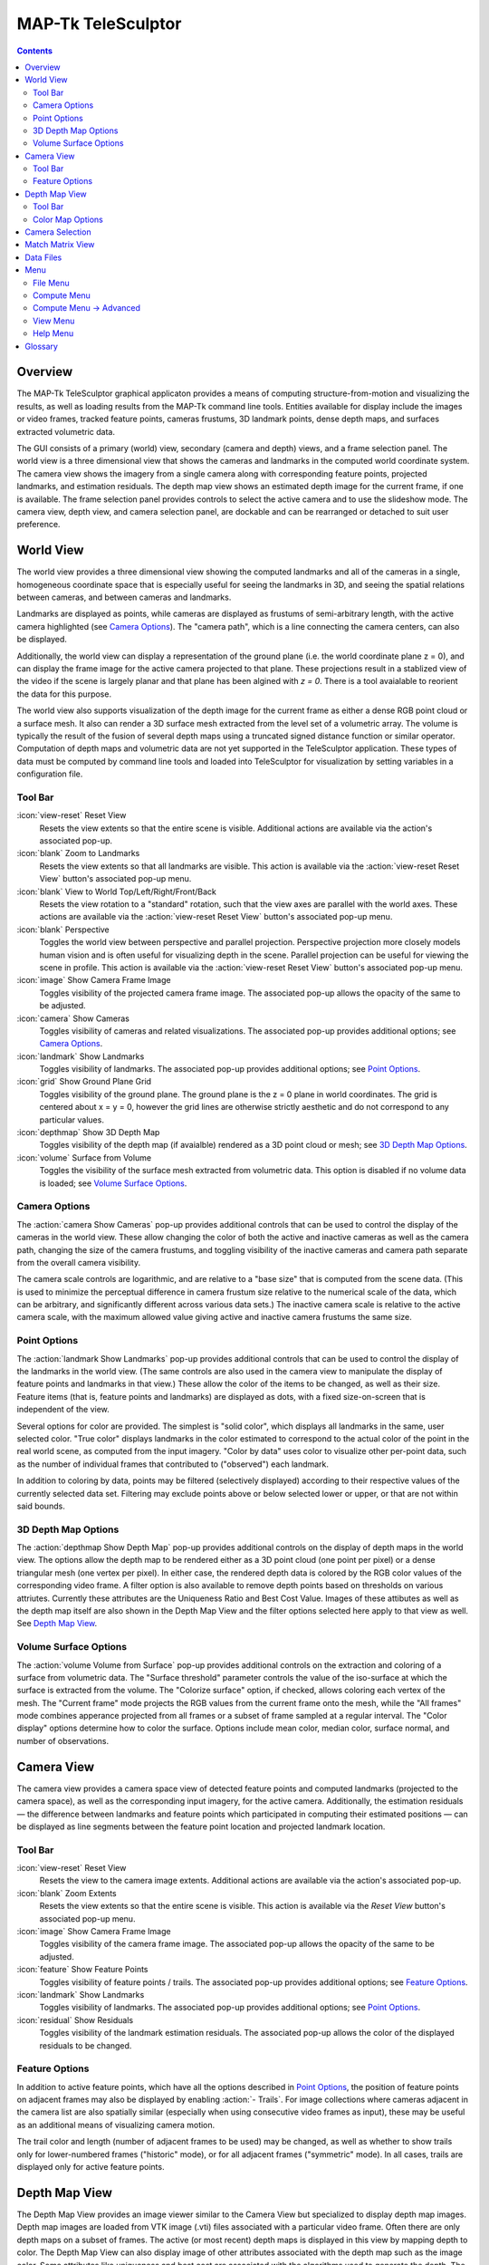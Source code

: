 ===============================================================================
  MAP-Tk TeleSculptor
===============================================================================

.. role:: f
   :class: math

.. contents::

Overview
========

The MAP-Tk TeleSculptor graphical applicaton provides a means of computing
structure-from-motion and visualizing the results, as well as loading results
from the MAP-Tk command line tools. Entities available for display include the
images or video frames, tracked feature points, cameras frustums, 3D landmark
points, dense depth maps, and surfaces extracted volumetric data.

The GUI consists of a primary (world) view, secondary (camera and depth) views,
and a frame selection panel. The world view is a three dimensional view that
shows the cameras and landmarks in the computed world coordinate system. The
camera view shows the imagery from a single camera along with corresponding
feature points, projected landmarks, and estimation residuals. The depth map
view shows an estimated depth image for the current frame, if one is available.
The frame selection panel provides controls to select the active camera and to
use the slideshow mode. The camera view, depth view, and camera selection panel,
are dockable and can be rearranged or detached to suit user preference.

World View
==========

The world view provides a three dimensional view showing the computed landmarks
and all of the cameras in a single, homogeneous coordinate space that is
especially useful for seeing the landmarks in 3D, and seeing the spatial
relations between cameras, and between cameras and landmarks.

Landmarks are displayed as points, while cameras are displayed as frustums of
semi-arbitrary length, with the active camera highlighted (see
`Camera Options`_). The "camera path", which is a line connecting the camera
centers, can also be displayed.

Additionally, the world view can display a representation of the ground plane
(i.e. the world coordinate plane :f:`z = 0`), and can display the frame image
for the active camera projected to that plane.  These projections result in
a stablized view of the video if the scene is largely planar and that plane
has been algined with `z = 0`.  There is a tool avaialable to reorient the
data for this purpose.

The world view also supports visualization of the depth image for the current
frame as either a dense RGB point cloud or a surface mesh.  It also can render
a 3D surface mesh extracted from the level set of a volumetric array.
The volume is typically the result of the fusion of several depth maps
using a truncated signed distance function or similar operator.
Computation of depth maps and volumetric data are not yet supported in the
TeleSculptor application.  These types of data must be computed by command
line tools and loaded into TeleSculptor for visualization by setting variables
in a configuration file.

Tool Bar
--------

:icon:`view-reset` Reset View
  Resets the view extents so that the entire scene is visible. Additional
  actions are available via the action's associated pop-up.

:icon:`blank` Zoom to Landmarks
  Resets the view extents so that all landmarks are visible. This action is
  available via the :action:`view-reset Reset View` button's associated pop-up
  menu.

:icon:`blank` View to World Top/Left/Right/Front/Back
  Resets the view rotation to a "standard" rotation, such that the view axes
  are parallel with the world axes. These actions are available via the
  :action:`view-reset Reset View` button's associated pop-up menu.

:icon:`blank` Perspective
  Toggles the world view between perspective and parallel projection.
  Perspective projection more closely models human vision and is often useful
  for visualizing depth in the scene. Parallel projection can be useful for
  viewing the scene in profile. This action is available via the
  :action:`view-reset Reset View` button's associated pop-up menu.

:icon:`image` Show Camera Frame Image
  Toggles visibility of the projected camera frame image. The associated
  pop-up allows the opacity of the same to be adjusted.

:icon:`camera` Show Cameras
  Toggles visibility of cameras and related visualizations. The associated
  pop-up provides additional options; see `Camera Options`_.

:icon:`landmark` Show Landmarks
  Toggles visibility of landmarks. The associated pop-up provides additional
  options; see `Point Options`_.

:icon:`grid` Show Ground Plane Grid
  Toggles visibility of the ground plane. The ground plane is the :f:`z = 0`
  plane in world coordinates. The grid is centered about :f:`x = y = 0`,
  however the grid lines are otherwise strictly aesthetic and do not correspond
  to any particular values.

:icon:`depthmap` Show 3D Depth Map
  Toggles visibility of the depth map (if avaialble) rendered as a 3D point
  cloud or mesh; see `3D Depth Map Options`_.

:icon:`volume` Surface from Volume
  Toggles the visibility of the surface mesh extracted from volumetric data.
  This option is disabled if no volume data is loaded; see
  `Volume Surface Options`_.


Camera Options
--------------

The :action:`camera Show Cameras` pop-up provides additional controls that can
be used to control the display of the cameras in the world view. These allow
changing the color of both the active and inactive cameras as well as the
camera path, changing the size of the camera frustums, and toggling visibility
of the inactive cameras and camera path separate from the overall camera
visibility.

The camera scale controls are logarithmic, and are relative to a "base size"
that is computed from the scene data. (This is used to minimize the perceptual
difference in camera frustum size relative to the numerical scale of the data,
which can be arbitrary, and significantly different across various data sets.)
The inactive camera scale is relative to the active camera scale, with the
maximum allowed value giving active and inactive camera frustums the same size.


Point Options
-------------

The :action:`landmark Show Landmarks` pop-up provides additional controls that
can be used to control the display of the landmarks in the world view. (The
same controls are also used in the camera view to manipulate the display of
feature points and landmarks in that view.) These allow the color of the
items to be changed, as well as their size. Feature items (that is, feature
points and landmarks) are displayed as dots, with a fixed size-on-screen that
is independent of the view.

Several options for color are provided. The simplest is "solid color", which
displays all landmarks in the same, user selected color. "True color" displays
landmarks in the color estimated to correspond to the actual color of the point
in the real world scene, as computed from the input imagery. "Color by data"
uses color to visualize other per-point data, such as the number of individual
frames that contributed to ("observed") each landmark.

In addition to coloring by data, points may be filtered (selectively displayed)
according to their respective values of the currently selected data set.
Filtering may exclude points above or below selected lower or upper, or that
are not within said bounds.

3D Depth Map Options
--------------------

The :action:`depthmap Show Depth Map` pop-up provides additional controls on the
display of depth maps in the world view.  The options allow the depth map to be
rendered either as a 3D point cloud (one point per pixel) or a dense triangular
mesh (one vertex per pixel).  In either case, the rendered depth data is
colored by the RGB color values of the corresponding video frame.  A filter
option is also available to remove depth points based on thresholds on various
attriutes.  Currently these attributes are the Uniqueness Ratio and Best Cost
Value.  Images of these attibutes as well as the depth map itself are also
shown in the Depth Map View and the filter options selected here apply to that
view as well.  See `Depth Map View`_.


Volume Surface Options
----------------------

The :action:`volume Volume from Surface` pop-up provides additional controls on the
extraction and coloring of a surface from volumetric data.  The "Surface
threshold" parameter controls the value of the iso-surface at which the surface
is extracted from the volume.  The "Colorize surface" option, if checked,
allows coloring each vertex of the mesh.  The "Current frame" mode projects the
RGB values from the current frame onto the mesh, while the "All frames"
mode combines apperance projected from all frames or a subset of frame
sampled at a regular interval.  The "Color display" options determine how to
color the surface.  Options include mean color, median color, surface normal,
and number of observations.


Camera View
===========

The camera view provides a camera space view of detected feature points and
computed landmarks (projected to the camera space), as well as the
corresponding input imagery, for the active camera. Additionally, the
estimation residuals |--| the difference between landmarks and feature points
which participated in computing their estimated positions |--| can be
displayed as line segments between the feature point location and projected
landmark location.

Tool Bar
--------

:icon:`view-reset` Reset View
  Resets the view to the camera image extents. Additional actions are available
  via the action's associated pop-up.

:icon:`blank` Zoom Extents
  Resets the view extents so that the entire scene is visible. This action is
  available via the `Reset View` button's associated pop-up menu.

:icon:`image` Show Camera Frame Image
  Toggles visibility of the camera frame image. The associated pop-up allows
  the opacity of the same to be adjusted.

:icon:`feature` Show Feature Points
  Toggles visibility of feature points / trails. The associated pop-up provides
  additional options; see `Feature Options`_.

:icon:`landmark` Show Landmarks
  Toggles visibility of landmarks. The associated pop-up provides additional
  options; see `Point Options`_.

:icon:`residual` Show Residuals
  Toggles visibility of the landmark estimation residuals. The associated
  pop-up allows the color of the displayed residuals to be changed.

Feature Options
---------------

In addition to active feature points, which have all the options described in
`Point Options`_, the position of feature points on adjacent frames may also be
displayed by enabling :action:`- Trails`. For image collections where cameras
adjacent in the camera list are also spatially similar (especially when using
consecutive video frames as input), these may be useful as an additional means
of visualizing camera motion.

The trail color and length (number of adjacent frames to be used) may be
changed, as well as whether to show trails only for lower-numbered frames
("historic" mode), or for all adjacent frames ("symmetric" mode). In all cases,
trails are displayed only for active feature points.

Depth Map View
==============

The Depth Map View provides an image viewer similar to the Camera View but
specialized to display depth map images.  Depth map images are loaded from
VTK image (.vti) files associated with a particular video frame.  Often
there are only depth maps on a subset of frames.  The active (or most recent)
depth maps is displayed in this view by mapping depth to color.
The Depth Map View can also display image of other attributes associated
with the depth map such as the image color.  Some attributes like uniqueness
and best cost are associated with the algorithms used to generate the depth.
The same depth maps can be rendered in the World View as a point cloud.
Furthermore, depth map filtering options in the World View also apply to the
image rendering of the depth map in the Depth Map View.
Depth maps are currently not produced by MAP-Tk but require third-party
software to take MAP-Tk cameras and images to produce them.

Tool Bar
--------

:icon:`view-reset` Reset View
  Resets the view to the camera image extents.

:icon:`blank` Display mode
  Selects which image mode to display in the in the view: Color, Depth,
  Best Cost Value, Uniqueness Ratio; see `Color Map Options`_.
  The depth filters apply regardless of which image is shown.

Color Map Options
-----------------

In addition to selecting the mode under `Display Mode` there is also an
option to select the color mapping function for each mode except Color.
The mapping function describes how the scalar data field (e.g. depth) is
mapped to color.  Below the color map option are the minimum and maximum values
from the data used in the mapping.  The `Auto` checkbox, which is checked by
default, indicates that the values are determined automatically from the range
of values in the image data.  By unselected the `Auto` checkbox the minimum
and maximum values of the range can be adjusted manually for finer control of
the visualization.


Camera Selection
================

The camera selection panel contains a large slider used to select the active
camera. The active camera is highlighted in the world view, and used to control
which camera's imagery and feature points are displayed in the camera view. A
spin box next to the slider shows the active camera number, and can also be
used to select the active camera.

The controls to the right of the panel control the application's slideshow
mode. Slideshow mode automatically increments through the loaded cameras at a
fixed rate. This can be used to view the feature points for each camera / input
image in sequence. Setting the delay between cameras sufficiently low can be
used to simulate video playback for image sequences taken from a motion imagery
source.

The slideshow action controls are also available via the `View <#view-menu>`_
menu. The small slider controls the delay between slides. The slider response
is logarithmic, with single steps in one-tenth powers of ten. The slider tool
tip includes the current delay in human readable units.

Match Matrix View
=================

The match matrix view provides a visualization of the feature point
associations across camera frames. Pixels in the image correspond to values in
the "match matrix" representing the number of feature points that feature
detection has determined correspond to the same real world feature. Several
options are provided to adjust the visualization:

* Layout controls the position of "identity" values, i.e. values that compare a
  frame to itself rather than a distinct frame. The default, "diagonal", simply
  maps the frame number directly to both the :f:`X` and :f:`Y` axes.
  "Horizontal" skews the image so that the :f:`y` values are relative to the
  "identity" values, placing them in a horizontal line at :f:`y = 0`, with
  positive :f:`y` representing "later" frames, and negative :f:`y` representing
  "earlier" frames. "Vertical" reverses these axes.

* Orientation controls which screen direction is considered positive :f:`Y`.
  The default, "matrix", uses down for positive :f:`Y`, as in textual value
  tables (e.g. textual listings of matrices, spreadsheets) or images. "Graph"
  uses up for positive :f:`Y`, as in most graphical plots.

* Values controls what values are used for each pixel. The default, "absolute",
  uses the raw number of feature point correlations (which, for "identity"
  values is equal to the total number of feature points on that frame).
  "Relative (combined)" mode uses the percent of common feature points relative
  to the total number of distinct feature points on each frame being compared.
  The other two "relative" modes give the percent relative to the total number
  of feature points for the frame represented by either the :f:`X` or :f:`Y`
  axis.

* Scale controls the scaling function that is applied to the values produced
  according to the value mode. The choices are "linear", "logarithmic" and
  "exponential", and should be self explanatory. In absolute value mode,
  logarithmic scale uses the maximum value as the logarithm base. Otherwise,
  the base can be adjusted with the "range" control, which applies a pre-scale
  to the value before computing the logarithm (thereby allowing the shape of
  the scaling curve to be adjusted). Exponential scale allows the user to
  select the exponent.

* Color provides the set of colors to which scaled values are mapped. Several
  presets are available according to user taste. Different presets may help
  emphasize different aspects of the data.

Moving the mouse over the image will display which frames are being compared
and the number or percentage of feature correlations in the status bar. The
match matrix view also allows the image to be exported to a file.

Data Files
==========

The most convenient way to load data is to open the configuration file
(``.conf``) that is provided to the bundle adjustment tool. This file specifies
the locations of all relevant data and outputs, including camera KRTD files,
imagery, feature tracks and landmarks. It is also possible to load individual
images, cameras (via their KRTD files), track files, and landmark files. (Using
the feature detection/tracking configuration file is also supported; this
typically only provides images and, if already computed, feature tracks.)

.. notice::
  When loading cameras or images individually, cameras and images are
  associated in a first-loaded, first-matched manner. There is no way to load
  individual camera and image files that allows for cameras without images, or
  images without cameras, except at the end of the frame sequence. Similarly,
  frame identifiers are assigned sequentially based on the order in which files
  are loaded. In order for feature points to be correctly associated with their
  corresponding frames, the camera/image files must be loaded so that these
  automatically assigned identifies match those that were assigned by the
  feature detection/tracking pipeline.


Menu
====

File Menu
---------

:icon:`blank` New Project
  Select a working directory for a project.  A project directory must be set
  before the tools in the Compute menu can be run.  These tool will write files
  into the project working directory.  A configuration file with the same name
  as the directory is also created in the directory.  The project configuration
  file stores references to the project data such as the source video and
  computed results like cameras, tracks, or landmarks that will be loaded back
  in when a project is opened.

:icon:`open` Open
  Presents a dialog that allows the selection of one or more data files to be
  loaded into the session.  Open is used to open a project config file, but can
  also be used to open other files for inspection, like cameras and videos.
  Once a project is created, this is how you open a video to be process.

:icon:`blank` Export
  Provides options for exporting various data.

:icon:`quit` Quit
  Exits the application.

Compute Menu
------------

:icon:`blank` Track Features Dense
  Run feature tracking on the loaded video starting from the current frame.
  Features and descriptors are detected and each frame and cached into a file
  in the project directory.  Features are then matched between adjacent frames
  as well as between the current frame as past keyframes.  These feature
  matches form "tracks" through time, and each track has the potential to
  become a landmark.

:icon:`blank` Triangulate Landmarks
  For each available feature track, back project rays from the cameras that
  contain each track state and intersect those rays in 3D to estimate the
  location of a 3D landmark.  This requires both feature tracks and a
  reasonably accurate set of cameras.

:icon:`blank` Refine Solution
  Applies bundle adjustment to the cameras and landmarks in order to refine the
  quality of the 3D reconstruction. It aims to minimze this distance between
  the landmarks projected into each image by the cameras and the observed
  location of the corresponding feature tracks.

:icon:`blank` Save Frames
  Iterate through a video and save every frame as an image file in a
  subdirectory of the project directory.  This is needed when exporting
  the data to other tools that do not support video files.  This option
  must be run before importing a project into SketchUp.

:icon:`blank` Compute Depth Map
  Estimate a dense depth map and corresponding point cloud from the current
  frame.  This requires a valid camera on the current frame as well as cameras
  on other frames for triangulation.  It also requires landmarks, which are
  used to fit the bounds in space in which the dense depth is estimated.

Compute Menu -> Advanced
------------------------

:icon:`blank` Track Features
  Run feature tracking on the loaded video.  This is similar to the dense
  feature tracking tool, but uses a two stage approach.  It first uses sparse
  optical flow (KLT) to quickly track the flow of feature points through video.
  From these feature tracks it identifies keyframes and then runs a second
  stage feature and descriptor detection and matching on only the keyframes.
  Keyframes are matched quickly with a bag of visual words index.  This
  approach should be much faster than the original dense feature matcher.
  However, the current implementation is bogged down by memory copies and
  needs to be redesigned.

:icon:`blank` Reverse (Necker)
  Transforms the cameras and landmarks in a manner intended to break the
  refinement process out of a degenerate optimization (which can occur due to
  the Necker cube phenomena\ [#nc]_), by computing a best fit plane to the
  landmarks, mirroring the landmarks about said plane, and rotating the cameras
  180\ |deg| about their respective optical axes and 180\ |deg| about the
  best fit plane normal where each camera's optical axis intersects said plane.

:icon:`blank` Filter Tracks
  Filter the the tracks to retain a smaller subset of tracks that is still
  representative of the original set.  The intent is to make bundle adjustment
  (refine solution tool) faster without loosing critical constraints.  The
  filter attempts to remove the shortest tracks that span the same frames
  already covered by longer tracks.

:icon:`blank` Estimate Cameras/Landmarks
  Bootstraps booth cameras and landmarks starting only with tracks.  This also
  runs bundle adjustment (refinement) along the way.  The goal is to
  incrementally add cameras and landmarks, while optimizing, to build up
  a consistent solution.  This tool does not yet use metadata as a constraint.

:icon:`blank` Align
  Applies a similarity transformation to the camera and landmark data so that
  the data has a standard ("canonical") alignment. Particularly, this attempts
  to orient the data so that the ground plane is parallel with the :f:`z = 0`
  plane (with the cameras in the :f:`+Z` direction). Additionally, the
  landmarks will be centered about the origin and scaled to an approximate
  variance of :f:`1.0`.


View Menu
---------

:icon:`playback-play` Play Slideshow
  Toggles playback of the slideshow.

:icon:`playback-loop` Loop Slideshow
  Toggles if the slideshow should restart from the beginning after the last
  camera. When disabled, the slideshow ends when the last camera becomes
  active.

:icon:`blank` Match Matrix
  Opens a new `Match Matrix View`_.

:icon:`blank` Background Color
  Changes the background color of the world and camera views.

Help Menu
---------

:icon:`help-manual` MAP-Tk TeleSculptor User Manual
  Displays the user manual (i.e. this document) in the default web browser.

:icon:`telesculptor` About MAP-Tk TeleSculptor
  Shows copyright and version information about the application.

Glossary
========

Camera:
  A camera in MAP-Tk refers primarily to the model which describes the
  properties of a camera, including attributes such as focal length and world
  position and orientation. In the GUI, cameras are represented as frustums.

Feature:
  A feature is a location that corresponds to an "interesting" point, such as
  the corner of an object or other "notable" point. The term "feature points"
  typically refers to features detected in imagery.

Track:
  A track is a collection of correlated features; that is, detected feature
  points estimated to correspond to the same landmark.

Landmark:
  A landmark is an estimated world location of a "true" feature that is
  computed from a feature track.

Residual:
  A residual, in general, is the difference between an observed value and an
  estimated value\ [#er]_. In MAP-Tk, the observed value is typically a
  detected feature point, and the estimated value is a landmark.

.. [#nc] https://en.wikipedia.org/wiki/Necker_cube
.. [#er] https://en.wikipedia.org/wiki/Errors_and_residuals_in_statistics

.. |--|  unicode:: U+02014 .. em dash
.. |deg| unicode:: U+000B0 .. degree sign

